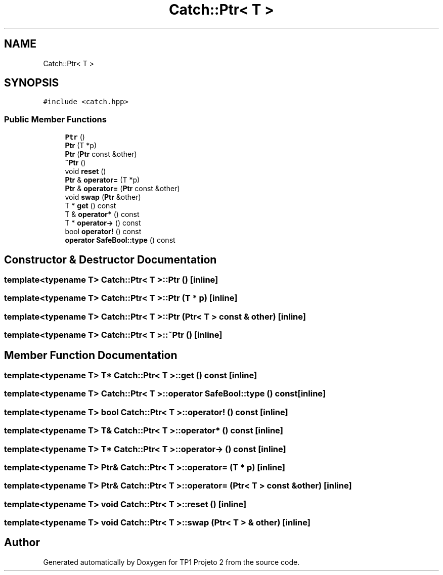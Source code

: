 .TH "Catch::Ptr< T >" 3 "Mon Jun 19 2017" "TP1 Projeto 2" \" -*- nroff -*-
.ad l
.nh
.SH NAME
Catch::Ptr< T >
.SH SYNOPSIS
.br
.PP
.PP
\fC#include <catch\&.hpp>\fP
.SS "Public Member Functions"

.in +1c
.ti -1c
.RI "\fBPtr\fP ()"
.br
.ti -1c
.RI "\fBPtr\fP (T *p)"
.br
.ti -1c
.RI "\fBPtr\fP (\fBPtr\fP const &other)"
.br
.ti -1c
.RI "\fB~Ptr\fP ()"
.br
.ti -1c
.RI "void \fBreset\fP ()"
.br
.ti -1c
.RI "\fBPtr\fP & \fBoperator=\fP (T *p)"
.br
.ti -1c
.RI "\fBPtr\fP & \fBoperator=\fP (\fBPtr\fP const &other)"
.br
.ti -1c
.RI "void \fBswap\fP (\fBPtr\fP &other)"
.br
.ti -1c
.RI "T * \fBget\fP () const"
.br
.ti -1c
.RI "T & \fBoperator*\fP () const"
.br
.ti -1c
.RI "T * \fBoperator\->\fP () const"
.br
.ti -1c
.RI "bool \fBoperator!\fP () const"
.br
.ti -1c
.RI "\fBoperator SafeBool::type\fP () const"
.br
.in -1c
.SH "Constructor & Destructor Documentation"
.PP 
.SS "template<typename T> \fBCatch::Ptr\fP< T >::\fBPtr\fP ()\fC [inline]\fP"

.SS "template<typename T> \fBCatch::Ptr\fP< T >::\fBPtr\fP (T * p)\fC [inline]\fP"

.SS "template<typename T> \fBCatch::Ptr\fP< T >::\fBPtr\fP (\fBPtr\fP< T > const & other)\fC [inline]\fP"

.SS "template<typename T> \fBCatch::Ptr\fP< T >::~\fBPtr\fP ()\fC [inline]\fP"

.SH "Member Function Documentation"
.PP 
.SS "template<typename T> T* \fBCatch::Ptr\fP< T >::get () const\fC [inline]\fP"

.SS "template<typename T> \fBCatch::Ptr\fP< T >::operator \fBSafeBool::type\fP () const\fC [inline]\fP"

.SS "template<typename T> bool \fBCatch::Ptr\fP< T >::operator! () const\fC [inline]\fP"

.SS "template<typename T> T& \fBCatch::Ptr\fP< T >::operator* () const\fC [inline]\fP"

.SS "template<typename T> T* \fBCatch::Ptr\fP< T >::operator\-> () const\fC [inline]\fP"

.SS "template<typename T> \fBPtr\fP& \fBCatch::Ptr\fP< T >::operator= (T * p)\fC [inline]\fP"

.SS "template<typename T> \fBPtr\fP& \fBCatch::Ptr\fP< T >::operator= (\fBPtr\fP< T > const & other)\fC [inline]\fP"

.SS "template<typename T> void \fBCatch::Ptr\fP< T >::reset ()\fC [inline]\fP"

.SS "template<typename T> void \fBCatch::Ptr\fP< T >::swap (\fBPtr\fP< T > & other)\fC [inline]\fP"


.SH "Author"
.PP 
Generated automatically by Doxygen for TP1 Projeto 2 from the source code\&.

